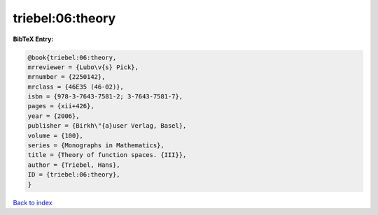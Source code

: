 triebel:06:theory
=================

.. :cite:t:`triebel:06:theory`

.. bibliography:: ../../All.bib

**BibTeX Entry:**

.. code-block:: bibtex

   @book{triebel:06:theory,
   mrreviewer = {Lubo\v{s} Pick},
   mrnumber = {2250142},
   mrclass = {46E35 (46-02)},
   isbn = {978-3-7643-7581-2; 3-7643-7581-7},
   pages = {xii+426},
   year = {2006},
   publisher = {Birkh\"{a}user Verlag, Basel},
   volume = {100},
   series = {Monographs in Mathematics},
   title = {Theory of function spaces. {III}},
   author = {Triebel, Hans},
   ID = {triebel:06:theory},
   }

`Back to index <../index>`_

